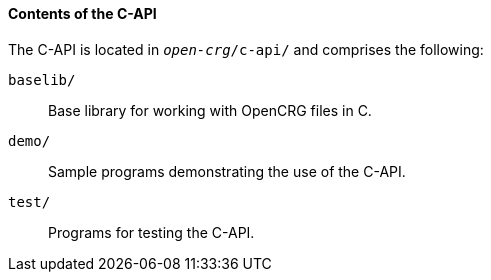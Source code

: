 ==== Contents of the C-API

The C-API is located in `_open-crg_/c-api/` and comprises the following:

`baselib/`:: Base library for working with OpenCRG files in C.
`demo/`:: Sample programs demonstrating the use of the C-API.
`test/`:: Programs for testing the C-API.